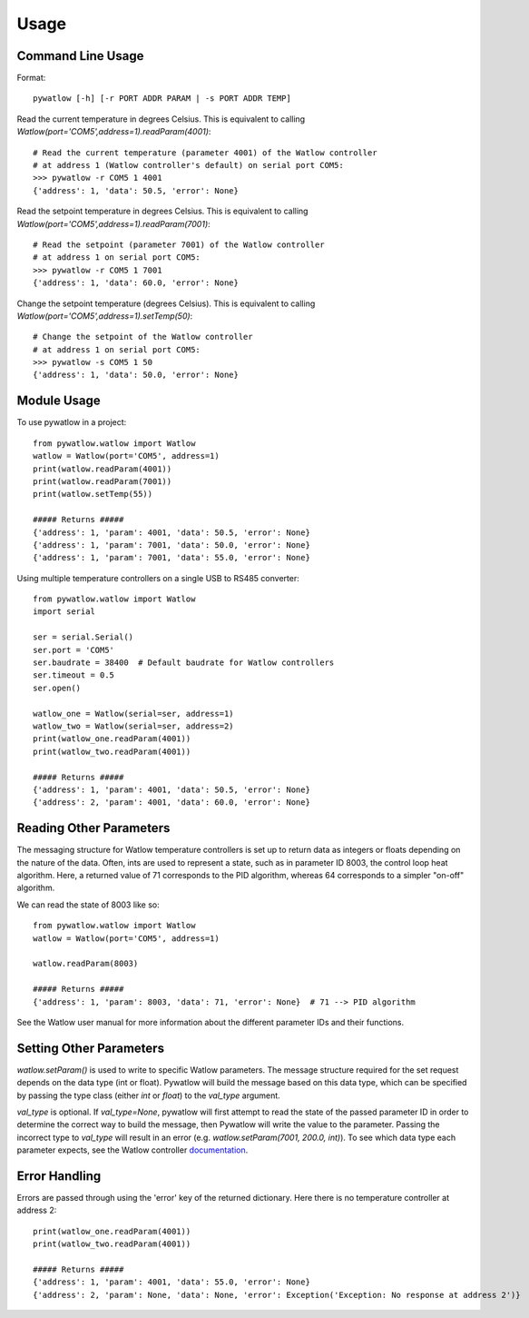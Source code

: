 =====
Usage
=====

Command Line Usage
==================

Format::

	pywatlow [-h] [-r PORT ADDR PARAM | -s PORT ADDR TEMP]

Read the current temperature in degrees Celsius.
This is equivalent to calling `Watlow(port='COM5',address=1).readParam(4001)`::

	# Read the current temperature (parameter 4001) of the Watlow controller
	# at address 1 (Watlow controller's default) on serial port COM5:
	>>> pywatlow -r COM5 1 4001
	{'address': 1, 'data': 50.5, 'error': None}

Read the setpoint temperature in degrees Celsius.
This is equivalent to calling `Watlow(port='COM5',address=1).readParam(7001)`::

	# Read the setpoint (parameter 7001) of the Watlow controller
	# at address 1 on serial port COM5:
	>>> pywatlow -r COM5 1 7001
	{'address': 1, 'data': 60.0, 'error': None}

Change the setpoint temperature (degrees Celsius).
This is equivalent to calling `Watlow(port='COM5',address=1).setTemp(50)`::

	# Change the setpoint of the Watlow controller
	# at address 1 on serial port COM5:
	>>> pywatlow -s COM5 1 50
	{'address': 1, 'data': 50.0, 'error': None}


Module Usage
============

To use pywatlow in a project::

	from pywatlow.watlow import Watlow
	watlow = Watlow(port='COM5', address=1)
	print(watlow.readParam(4001))
	print(watlow.readParam(7001))
	print(watlow.setTemp(55))

	##### Returns #####
	{'address': 1, 'param': 4001, 'data': 50.5, 'error': None}
	{'address': 1, 'param': 7001, 'data': 50.0, 'error': None}
	{'address': 1, 'param': 7001, 'data': 55.0, 'error': None}

Using multiple temperature controllers on a single USB to RS485 converter::

	from pywatlow.watlow import Watlow
	import serial

	ser = serial.Serial()
	ser.port = 'COM5'
	ser.baudrate = 38400  # Default baudrate for Watlow controllers
	ser.timeout = 0.5
	ser.open()

	watlow_one = Watlow(serial=ser, address=1)
	watlow_two = Watlow(serial=ser, address=2)
	print(watlow_one.readParam(4001))
	print(watlow_two.readParam(4001))

	##### Returns #####
	{'address': 1, 'param': 4001, 'data': 50.5, 'error': None}
	{'address': 2, 'param': 4001, 'data': 60.0, 'error': None}


Reading Other Parameters
========================

The messaging structure for Watlow temperature controllers is set up to return data
as integers or floats depending on the nature of the data. Often, ints are used
to represent a state, such as in parameter ID 8003, the control loop heat algorithm.
Here, a returned value of 71 corresponds to the PID algorithm, whereas 64 corresponds
to a simpler "on-off" algorithm.

We can read the state of 8003 like so::

	from pywatlow.watlow import Watlow
	watlow = Watlow(port='COM5', address=1)

	watlow.readParam(8003)

	##### Returns #####
	{'address': 1, 'param': 8003, 'data': 71, 'error': None}  # 71 --> PID algorithm

See the Watlow user manual for more information about the different parameter IDs
and their functions.

Setting Other Parameters
========================

`watlow.setParam()` is used to write to specific Watlow parameters.
The message structure required for the set request depends on the data type (int or float).
Pywatlow will build the message based on this data type, which can be specified by
passing the type class (either `int` or `float`) to the `val_type` argument.

`val_type` is optional. If `val_type=None`, pywatlow will first attempt to read the state
of the passed parameter ID in order to determine the correct way to build the
message, then Pywatlow will write the value to the parameter. Passing the incorrect type to
`val_type` will result in an error (e.g. `watlow.setParam(7001, 200.0, int)`).
To see which data type each parameter expects, see the Watlow controller `documentation <https://www.watlow.com/-/media/documents/user-manuals/pm-pid-1.ashx>`_.

Error Handling
==============

Errors are passed through using the 'error' key of the returned dictionary.
Here there is no temperature controller at address 2::

	print(watlow_one.readParam(4001))
	print(watlow_two.readParam(4001))

	##### Returns #####
	{'address': 1, 'param': 4001, 'data': 55.0, 'error': None}
	{'address': 2, 'param': None, 'data': None, 'error': Exception('Exception: No response at address 2')}
